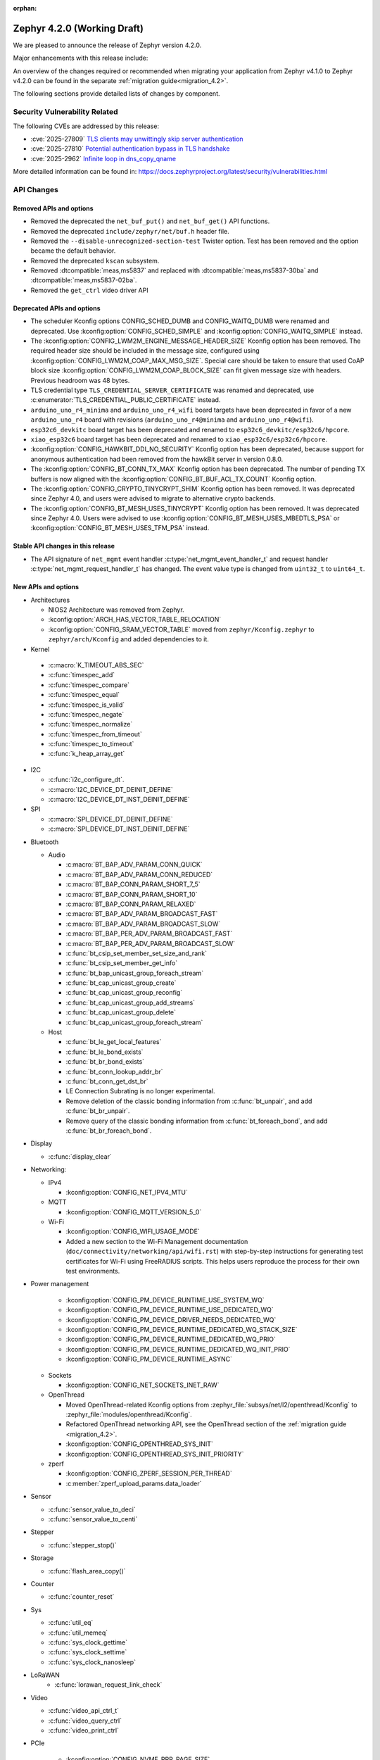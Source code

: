 :orphan:

..
  What goes here: removed/deprecated apis, new boards, new drivers, notable
  features. If you feel like something new can be useful to a user, put it
  under "Other Enhancements" in the first paragraph, if you feel like something
  is worth mentioning in the project media (release blog post, release
  livestream) put it under "Major enhancement".
..
  If you are describing a feature or functionality, consider adding it to the
  actual project documentation rather than the release notes, so that the
  information does not get lost in time.
..
  No list of bugfixes, minor changes, those are already in the git log, this is
  not a changelog.
..
  Does the entry have a link that contains the details? Just add the link, if
  you think it needs more details, put them in the content that shows up on the
  link.
..
  Are you thinking about generating this? Don't put anything at all.
..
  Does the thing require the user to change their application? Put it on the
  migration guide instead. (TODO: move the removed APIs section in the
  migration guide)

.. _zephyr_4.2:

Zephyr 4.2.0 (Working Draft)
############################

We are pleased to announce the release of Zephyr version 4.2.0.

Major enhancements with this release include:

An overview of the changes required or recommended when migrating your application from Zephyr
v4.1.0 to Zephyr v4.2.0 can be found in the separate :ref:`migration guide<migration_4.2>`.

The following sections provide detailed lists of changes by component.

Security Vulnerability Related
******************************

The following CVEs are addressed by this release:

* :cve:`2025-27809` `TLS clients may unwittingly skip server authentication
  <https://mbed-tls.readthedocs.io/en/latest/security-advisories/mbedtls-security-advisory-2025-03-1/>`_
* :cve:`2025-27810` `Potential authentication bypass in TLS handshake
  <https://mbed-tls.readthedocs.io/en/latest/security-advisories/mbedtls-security-advisory-2025-03-2/>`_
* :cve:`2025-2962` `Infinite loop in dns_copy_qname
  <https://github.com/zephyrproject-rtos/zephyr/security/advisories/GHSA-2qp5-c2vq-g2ww>`_

More detailed information can be found in:
https://docs.zephyrproject.org/latest/security/vulnerabilities.html

API Changes
***********

Removed APIs and options
========================

* Removed the deprecated the ``net_buf_put()`` and ``net_buf_get()`` API functions.

* Removed the deprecated ``include/zephyr/net/buf.h`` header file.

* Removed the ``--disable-unrecognized-section-test`` Twister option. Test has been removed and the
  option became the default behavior.

* Removed the deprecated ``kscan`` subsystem.

* Removed :dtcompatible:`meas,ms5837` and replaced with :dtcompatible:`meas,ms5837-30ba`
  and :dtcompatible:`meas,ms5837-02ba`.

* Removed the ``get_ctrl`` video driver API

Deprecated APIs and options
===========================

* The scheduler Kconfig options CONFIG_SCHED_DUMB and CONFIG_WAITQ_DUMB were
  renamed and deprecated. Use :kconfig:option:`CONFIG_SCHED_SIMPLE` and
  :kconfig:option:`CONFIG_WAITQ_SIMPLE` instead.

* The :kconfig:option:`CONFIG_LWM2M_ENGINE_MESSAGE_HEADER_SIZE` Kconfig option has been removed.
  The required header size should be included in the message size, configured using
  :kconfig:option:`CONFIG_LWM2M_COAP_MAX_MSG_SIZE`. Special care should be taken to ensure that
  used CoAP block size :kconfig:option:`CONFIG_LWM2M_COAP_BLOCK_SIZE` can fit given message size
  with headers. Previous headroom was 48 bytes.

* TLS credential type ``TLS_CREDENTIAL_SERVER_CERTIFICATE`` was renamed and
  deprecated, use :c:enumerator:`TLS_CREDENTIAL_PUBLIC_CERTIFICATE` instead.

* ``arduino_uno_r4_minima`` and ``arduino_uno_r4_wifi`` board targets have been deprecated in favor
  of a new ``arduino_uno_r4`` board with revisions (``arduino_uno_r4@minima`` and
  ``arduino_uno_r4@wifi``).

* ``esp32c6_devkitc`` board target has been deprecated and renamed to
  ``esp32c6_devkitc/esp32c6/hpcore``.

* ``xiao_esp32c6`` board target has been deprecated and renamed to
  ``xiao_esp32c6/esp32c6/hpcore``.

* :kconfig:option:`CONFIG_HAWKBIT_DDI_NO_SECURITY` Kconfig option has been
  deprecated, because support for anonymous authentication had been removed from the
  hawkBit server in version 0.8.0.

* The :kconfig:option:`CONFIG_BT_CONN_TX_MAX` Kconfig option has been deprecated. The number of
  pending TX buffers is now aligned with the :kconfig:option:`CONFIG_BT_BUF_ACL_TX_COUNT` Kconfig
  option.

* The :kconfig:option:`CONFIG_CRYPTO_TINYCRYPT_SHIM` Kconfig option has been removed. It
  was deprecated since Zephyr 4.0, and users were advised to migrate to alternative
  crypto backends.

* The :kconfig:option:`CONFIG_BT_MESH_USES_TINYCRYPT` Kconfig option has been removed. It
  was deprecated since Zephyr 4.0. Users were advised to use
  :kconfig:option:`CONFIG_BT_MESH_USES_MBEDTLS_PSA` or
  :kconfig:option:`CONFIG_BT_MESH_USES_TFM_PSA` instead.

Stable API changes in this release
==================================

* The API signature of ``net_mgmt`` event handler :c:type:`net_mgmt_event_handler_t`
  and request handler :c:type:`net_mgmt_request_handler_t` has changed. The event value
  type is changed from ``uint32_t`` to ``uint64_t``.

New APIs and options
====================

* Architectures

  * NIOS2 Architecture was removed from Zephyr.
  * :kconfig:option:`ARCH_HAS_VECTOR_TABLE_RELOCATION`
  * :kconfig:option:`CONFIG_SRAM_VECTOR_TABLE` moved from ``zephyr/Kconfig.zephyr`` to
    ``zephyr/arch/Kconfig`` and added dependencies to it.

* Kernel

 * :c:macro:`K_TIMEOUT_ABS_SEC`
 * :c:func:`timespec_add`
 * :c:func:`timespec_compare`
 * :c:func:`timespec_equal`
 * :c:func:`timespec_is_valid`
 * :c:func:`timespec_negate`
 * :c:func:`timespec_normalize`
 * :c:func:`timespec_from_timeout`
 * :c:func:`timespec_to_timeout`
 * :c:func:`k_heap_array_get`

* I2C

  * :c:func:`i2c_configure_dt`.
  * :c:macro:`I2C_DEVICE_DT_DEINIT_DEFINE`
  * :c:macro:`I2C_DEVICE_DT_INST_DEINIT_DEFINE`

* SPI

  * :c:macro:`SPI_DEVICE_DT_DEINIT_DEFINE`
  * :c:macro:`SPI_DEVICE_DT_INST_DEINIT_DEFINE`

..
  Link to new APIs here, in a group if you think it's necessary, no need to get
  fancy just list the link, that should contain the documentation. If you feel
  like you need to add more details, add them in the API documentation code
  instead.

* Bluetooth

  * Audio

    * :c:macro:`BT_BAP_ADV_PARAM_CONN_QUICK`
    * :c:macro:`BT_BAP_ADV_PARAM_CONN_REDUCED`
    * :c:macro:`BT_BAP_CONN_PARAM_SHORT_7_5`
    * :c:macro:`BT_BAP_CONN_PARAM_SHORT_10`
    * :c:macro:`BT_BAP_CONN_PARAM_RELAXED`
    * :c:macro:`BT_BAP_ADV_PARAM_BROADCAST_FAST`
    * :c:macro:`BT_BAP_ADV_PARAM_BROADCAST_SLOW`
    * :c:macro:`BT_BAP_PER_ADV_PARAM_BROADCAST_FAST`
    * :c:macro:`BT_BAP_PER_ADV_PARAM_BROADCAST_SLOW`
    * :c:func:`bt_csip_set_member_set_size_and_rank`
    * :c:func:`bt_csip_set_member_get_info`
    * :c:func:`bt_bap_unicast_group_foreach_stream`
    * :c:func:`bt_cap_unicast_group_create`
    * :c:func:`bt_cap_unicast_group_reconfig`
    * :c:func:`bt_cap_unicast_group_add_streams`
    * :c:func:`bt_cap_unicast_group_delete`
    * :c:func:`bt_cap_unicast_group_foreach_stream`

  * Host

    * :c:func:`bt_le_get_local_features`
    * :c:func:`bt_le_bond_exists`
    * :c:func:`bt_br_bond_exists`
    * :c:func:`bt_conn_lookup_addr_br`
    * :c:func:`bt_conn_get_dst_br`
    * LE Connection Subrating is no longer experimental.
    * Remove deletion of the classic bonding information from :c:func:`bt_unpair`, and add
      :c:func:`bt_br_unpair`.
    * Remove query of the classic bonding information from :c:func:`bt_foreach_bond`, and add
      :c:func:`bt_br_foreach_bond`.

* Display

  * :c:func:`display_clear`

* Networking:

  * IPv4

    * :kconfig:option:`CONFIG_NET_IPV4_MTU`

  * MQTT

    * :kconfig:option:`CONFIG_MQTT_VERSION_5_0`

  * Wi-Fi

    * :kconfig:option:`CONFIG_WIFI_USAGE_MODE`
    * Added a new section to the Wi-Fi Management documentation (``doc/connectivity/networking/api/wifi.rst``) with step-by-step instructions for generating test certificates for Wi-Fi using FreeRADIUS scripts. This helps users reproduce the process for their own test environments.

* Power management

    * :kconfig:option:`CONFIG_PM_DEVICE_RUNTIME_USE_SYSTEM_WQ`
    * :kconfig:option:`CONFIG_PM_DEVICE_RUNTIME_USE_DEDICATED_WQ`
    * :kconfig:option:`CONFIG_PM_DEVICE_DRIVER_NEEDS_DEDICATED_WQ`
    * :kconfig:option:`CONFIG_PM_DEVICE_RUNTIME_DEDICATED_WQ_STACK_SIZE`
    * :kconfig:option:`CONFIG_PM_DEVICE_RUNTIME_DEDICATED_WQ_PRIO`
    * :kconfig:option:`CONFIG_PM_DEVICE_RUNTIME_DEDICATED_WQ_INIT_PRIO`
    * :kconfig:option:`CONFIG_PM_DEVICE_RUNTIME_ASYNC`

  * Sockets

    * :kconfig:option:`CONFIG_NET_SOCKETS_INET_RAW`

  * OpenThread

    * Moved OpenThread-related Kconfig options from :zephyr_file:`subsys/net/l2/openthread/Kconfig`
      to :zephyr_file:`modules/openthread/Kconfig`.
    * Refactored OpenThread networking API, see the OpenThread section of the
      :ref:`migration guide <migration_4.2>`.
    * :kconfig:option:`CONFIG_OPENTHREAD_SYS_INIT`
    * :kconfig:option:`CONFIG_OPENTHREAD_SYS_INIT_PRIORITY`

  * zperf

    * :kconfig:option:`CONFIG_ZPERF_SESSION_PER_THREAD`
    * :c:member:`zperf_upload_params.data_loader`

* Sensor

  * :c:func:`sensor_value_to_deci`
  * :c:func:`sensor_value_to_centi`

* Stepper

  * :c:func:`stepper_stop()`

* Storage

  * :c:func:`flash_area_copy()`

* Counter

  * :c:func:`counter_reset`

* Sys

  * :c:func:`util_eq`
  * :c:func:`util_memeq`
  * :c:func:`sys_clock_gettime`
  * :c:func:`sys_clock_settime`
  * :c:func:`sys_clock_nanosleep`

* LoRaWAN
   * :c:func:`lorawan_request_link_check`

* Video

  * :c:func:`video_api_ctrl_t`
  * :c:func:`video_query_ctrl`
  * :c:func:`video_print_ctrl`

* PCIe

   * :kconfig:option:`CONFIG_NVME_PRP_PAGE_SIZE`

* Debug

  * Core Dump

    * :kconfig:option:`CONFIG_DEBUG_COREDUMP_THREAD_STACK_TOP`, enabled by default for ARM Cortex M when :kconfig:option:`CONFIG_DEBUG_COREDUMP_MEMORY_DUMP_MIN` is selected.
    * :kconfig:option:`CONFIG_DEBUG_COREDUMP_BACKEND_IN_MEMORY`
    * :kconfig:option:`CONFIG_DEBUG_COREDUMP_BACKEND_IN_MEMORY_SIZE`

* UpdateHub

  * :c:func:`updatehub_report_error`

* Other

  * :kconfig:option:`CONFIG_LV_Z_COLOR_MONO_HW_INVERSION`

* ZBus

  * Zbus has achieved stable status with the release of API version v1.0.0.
  * Runtime observers can work without heap. Now it is possible to choose between static, dynamic,
    and none allocation for the runtime observers nodes.
  * Runtime observers using :kconfig:option:`CONFIG_ZBUS_RUNTIME_OBSERVERS_NODE_ALLOC_NONE` must use
    the new function :c:func:`zbus_chan_add_obs_with_node`.

  * :kconfig:option:`CONFIG_ZBUS_RUNTIME_OBSERVERS_NODE_ALLOC_DYNAMIC`
  * :kconfig:option:`CONFIG_ZBUS_RUNTIME_OBSERVERS_NODE_ALLOC_STATIC`
  * :kconfig:option:`CONFIG_ZBUS_RUNTIME_OBSERVERS_NODE_ALLOC_NONE`
  * :kconfig:option:`CONFIG_ZBUS_RUNTIME_OBSERVERS_NODE_POOL_SIZE`


New Boards
**********

..
  You may update this list as you contribute a new board during the release cycle, in order to make
  it visible to people who might be looking at the working draft of the release notes. However, note
  that this list will be recomputed at the time of the release, so you don't *have* to update it.
  In any case, just link the board, further details go in the board description.

* Adafruit Industries, LLC

   * :zephyr:board:`adafruit_feather_esp32s2` (``adafruit_feather_esp32s2``)
   * :zephyr:board:`adafruit_feather_esp32s2_tft` (``adafruit_feather_esp32s2_tft``)
   * :zephyr:board:`adafruit_feather_esp32s2_tft_reverse` (``adafruit_feather_esp32s2_tft_reverse``)
   * :zephyr:board:`adafruit_feather_esp32s3` (``adafruit_feather_esp32s3``)
   * :zephyr:board:`adafruit_feather_esp32s3_tft` (``adafruit_feather_esp32s3_tft``)

* Advanced Micro Devices (AMD), Inc.

   * :zephyr:board:`versal2_rpu` (``versal2_rpu``)
   * :zephyr:board:`versalnet_rpu` (``versalnet_rpu``)

* Aesc Silicon

   * :zephyr:board:`elemrv` (``elemrv``)

* Ai-Thinker Co., Ltd.

   * :zephyr:board:`ai_wb2_12f` (``ai_wb2_12f``)

* Ambiq Micro, Inc.

   * :zephyr:board:`apollo510_evb` (``apollo510_evb``)

* Analog Devices, Inc.

   * :zephyr:board:`max32657evkit` (``max32657evkit``)

* Arduino

   * :zephyr:board:`arduino_portenta_c33` (``arduino_portenta_c33``)

* BeagleBoard.org Foundation

   * :zephyr:board:`pocketbeagle_2` (``pocketbeagle_2``)

* Blues Wireless

   * :zephyr:board:`cygnet` (``cygnet``)

* Bouffalo Lab (Nanjing) Co., Ltd.

   * :zephyr:board:`bl604e_iot_dvk` (``bl604e_iot_dvk``)

* Doctors of Intelligence & Technology

   * :zephyr:board:`dt_bl10_devkit` (``dt_bl10_devkit``)

* Espressif Systems

   * :zephyr:board:`esp32_devkitc` (``esp32_devkitc``)

* Ezurio

   * :zephyr:board:`bl54l15_dvk` (``bl54l15_dvk``)
   * :zephyr:board:`bl54l15u_dvk` (``bl54l15u_dvk``)

* FANKE Technology Co., Ltd.

   * :zephyr:board:`fk743m5_xih6` (``fk743m5_xih6``)

* IAR Systems AB

   * :zephyr:board:`stm32f429ii_aca` (``stm32f429ii_aca``)

* Infineon Technologies

   * :zephyr:board:`kit_xmc72_evk` (``kit_xmc72_evk``)

* Intel Corporation

   * :zephyr:board:`intel_btl_s_crb` (``intel_btl_s_crb``)

* ITE Tech. Inc.

   * :zephyr:board:`it515xx_evb` (``it515xx_evb``)

* KWS Computersysteme Gmbh

   * :zephyr:board:`pico2_spe` (``pico2_spe``)
   * :zephyr:board:`pico_spe` (``pico_spe``)

* Lilygo Shenzhen Xinyuan Electronic Technology Co., Ltd

   * :zephyr:board:`tdongle_s3` (``tdongle_s3``)
   * :zephyr:board:`ttgo_tbeam` (``ttgo_tbeam``)
   * :zephyr:board:`ttgo_toiplus` (``ttgo_toiplus``)
   * :zephyr:board:`twatch_s3` (``twatch_s3``)

* M5Stack

   * :zephyr:board:`m5stack_fire` (``m5stack_fire``)

* Microchip Technology Inc.

   * :zephyr:board:`mec_assy6941` (``mec_assy6941``)
   * :zephyr:board:`sama7g54_ek` (``sama7g54_ek``)

* MikroElektronika d.o.o.

   * :zephyr:board:`mikroe_quail` (``mikroe_quail``)

* Nuvoton Technology Corporation

   * :zephyr:board:`numaker_m55m1` (``numaker_m55m1``)

* NXP Semiconductors

   * :zephyr:board:`frdm_mcxa153` (``frdm_mcxa153``)
   * :zephyr:board:`frdm_mcxa166` (``frdm_mcxa166``)
   * :zephyr:board:`frdm_mcxa276` (``frdm_mcxa276``)
   * :zephyr:board:`imx943_evk` (``imx943_evk``)
   * :zephyr:board:`mcx_n9xx_evk` (``mcx_n9xx_evk``)

* Octavo Systems LLC

   * :zephyr:board:`osd32mp1_brk` (``osd32mp1_brk``)

* OpenHW Group

   * :zephyr:board:`cv32a6_genesys_2` (``cv32a6_genesys_2``)
   * :zephyr:board:`cv64a6_genesys_2` (``cv64a6_genesys_2``)

* Pimoroni Ltd.

   * :zephyr:board:`pico_plus2` (``pico_plus2``)

* QEMU

   * :zephyr:board:`qemu_rx` (``qemu_rx``)

* Raytac Corporation

   * :zephyr:board:`raytac_an54l15q_db` (``raytac_an54l15q_db``)

* Renesas Electronics Corporation

   * :zephyr:board:`rsk_rx130` (``rsk_rx130``)
   * :zephyr:board:`rza2m_evk` (``rza2m_evk``)
   * :zephyr:board:`rza3ul_smarc` (``rza3ul_smarc``)
   * :zephyr:board:`rzg2l_smarc` (``rzg2l_smarc``)
   * :zephyr:board:`rzg2lc_smarc` (``rzg2lc_smarc``)
   * :zephyr:board:`rzn2l_rsk` (``rzn2l_rsk``)
   * :zephyr:board:`rzt2l_rsk` (``rzt2l_rsk``)
   * :zephyr:board:`rzt2m_rsk` (``rzt2m_rsk``)
   * :zephyr:board:`rzv2h_evk` (``rzv2h_evk``)
   * :zephyr:board:`rzv2l_smarc` (``rzv2l_smarc``)

* Seeed Technology Co., Ltd

   * :zephyr:board:`xiao_mg24` (``xiao_mg24``)
   * :zephyr:board:`xiao_ra4m1` (``xiao_ra4m1``)

* sensry.io

   * :zephyr:board:`ganymed_sk` (``ganymed_sk``)

* Shanghai Ruiside Electronic Technology Co., Ltd.

   * :zephyr:board:`art_pi2` (``art_pi2``)
   * :zephyr:board:`ra8d1_vision_board` (``ra8d1_vision_board``)

* Silicon Laboratories

   * :zephyr:board:`siwx917_rb4342a` (``siwx917_rb4342a``)
   * :zephyr:board:`slwrb4180b` (``slwrb4180b``)

* STMicroelectronics

   * :zephyr:board:`nucleo_f439zi` (``nucleo_f439zi``)
   * :zephyr:board:`nucleo_wba65ri` (``nucleo_wba65ri``)
   * :zephyr:board:`stm32h757i_eval` (``stm32h757i_eval``)
   * :zephyr:board:`stm32mp135f_dk` (``stm32mp135f_dk``)
   * :zephyr:board:`stm32u5g9j_dk1` (``stm32u5g9j_dk1``)
   * :zephyr:board:`stm32u5g9j_dk2` (``stm32u5g9j_dk2``)

* Texas Instruments

   * :zephyr:board:`lp_mspm0g3507` (``lp_mspm0g3507``)
   * :zephyr:board:`sk_am64` (``sk_am64``)

* Variscite Ltd.

   * :zephyr:board:`imx8mp_var_dart` (``imx8mp_var_dart``)
   * :zephyr:board:`imx8mp_var_som` (``imx8mp_var_som``)
   * :zephyr:board:`imx93_var_dart` (``imx93_var_dart``)
   * :zephyr:board:`imx93_var_som` (``imx93_var_som``)

* Waveshare Electronics

   * :zephyr:board:`esp32s3_matrix` (``esp32s3_matrix``)

* WeAct Studio

   * :zephyr:board:`bluepillplus_ch32v203` (``bluepillplus_ch32v203``)

* WinChipHead

   * :zephyr:board:`ch32v003f4p6_dev_board` (``ch32v003f4p6_dev_board``)
   * :zephyr:board:`ch32v006evt` (``ch32v006evt``)
   * :zephyr:board:`ch32v303vct6_evt` (``ch32v303vct6_evt``)
   * :zephyr:board:`linkw` (``linkw``)

* WIZnet Co., Ltd.

   * :zephyr:board:`w5500_evb_pico2` (``w5500_evb_pico2``)

* Würth Elektronik GmbH.

   * :zephyr:board:`ophelia4ev` (``ophelia4ev``)

.. _shields_added_in_zephyr_4_2:

New shields
============

 * :ref:`MikroElektronika Stepper 18 Click <mikroe_stepper_18_click_shield>`
 * :ref:`MikroElektronika Stepper 19 Click <mikroe_stepper_19_click_shield>`

New Drivers
***********

..
  Same as above for boards, this will also be recomputed at the time of the release.
  Just link the driver, further details go in the binding description

* :abbr:`ADC (Analog to Digital Converter)`

   * :dtcompatible:`adi,ad4050-adc`
   * :dtcompatible:`adi,ad4052-adc`
   * :dtcompatible:`adi,ad4130-adc`
   * :dtcompatible:`ite,it51xxx-adc`
   * :dtcompatible:`microchip,mcp356xr`
   * :dtcompatible:`realtek,rts5912-adc`
   * :dtcompatible:`renesas,rz-adc`
   * :dtcompatible:`ti,am335x-adc`
   * :dtcompatible:`ti,cc23x0-adc`

* Audio

   * :dtcompatible:`ti,pcm1681`
   * :dtcompatible:`ti,tlv320aic3110`
   * :dtcompatible:`wolfson,wm8962`

* Auxiliary Display

   * :dtcompatible:`gpio-7-segment`

* :abbr:`CAN (Controller Area Network)`

   * :dtcompatible:`renesas,rz-canfd`
   * :dtcompatible:`renesas,rz-canfd-global`

* Charger

   * :dtcompatible:`ti,bq25713`
   * :dtcompatible:`x-powers,axp2101-charger`

* Clock control

   * :dtcompatible:`ite,it51xxx-ecpm`
   * :dtcompatible:`microchip,sam-pmc`
   * :dtcompatible:`microchip,sama7g5-sckc`
   * :dtcompatible:`nordic,nrf51-hfxo`
   * :dtcompatible:`nordic,nrf52-hfxo`
   * :dtcompatible:`nordic,nrfs-audiopll`
   * :dtcompatible:`renesas,rx-cgc-pclk`
   * :dtcompatible:`renesas,rx-cgc-pclk-block`
   * :dtcompatible:`renesas,rx-cgc-pll`
   * :dtcompatible:`renesas,rx-cgc-root-clock`
   * :dtcompatible:`renesas,rza2m-cpg`
   * :dtcompatible:`st,stm32mp13-cpu-clock-mux`
   * :dtcompatible:`st,stm32mp13-pll-clock`
   * :dtcompatible:`ti,mspm0-clk`
   * :dtcompatible:`ti,mspm0-osc`
   * :dtcompatible:`ti,mspm0-pll`
   * :dtcompatible:`wch,ch32v20x_30x-pll-clock`

* Comparator

   * :dtcompatible:`renesas,ra-acmphs`
   * :dtcompatible:`renesas,ra-acmphs-global`

* Counter

   * :dtcompatible:`adi,max32-wut`
   * :dtcompatible:`espressif,esp32-counter`
   * :dtcompatible:`ite,it51xxx-counter`
   * :dtcompatible:`ite,it8xxx2-counter`
   * :dtcompatible:`neorv32,gptmr`
   * :dtcompatible:`realtek,rts5912-timer`
   * :dtcompatible:`ti,cc23x0-lgpt`
   * :dtcompatible:`ti,cc23x0-rtc`
   * :dtcompatible:`wch,gptm`
   * :dtcompatible:`zephyr,native-sim-counter`

* CPU

   * :dtcompatible:`intel,bartlett-lake`
   * :dtcompatible:`openhwgroup,cva6`
   * :dtcompatible:`renesas,rx`
   * :dtcompatible:`wch,qingke-v4c`
   * :dtcompatible:`wch,qingke-v4f`
   * :dtcompatible:`zephyr,native-sim-cpu`

* Cryptographic accelerator

   * :dtcompatible:`ite,it51xxx-sha`
   * :dtcompatible:`ti,cc23x0-aes`

* :abbr:`DAC (Digital to Analog Converter)`

   * :dtcompatible:`nxp,dac12`
   * :dtcompatible:`ti,dac161s997`

* Display

   * :dtcompatible:`sinowealth,sh1122`
   * :dtcompatible:`sitronix,st75256`
   * :dtcompatible:`sitronix,st7567`
   * :dtcompatible:`sitronix,st7701`
   * :dtcompatible:`solomon,ssd1320`
   * :dtcompatible:`solomon,ssd1327fb`
   * :dtcompatible:`solomon,ssd1331`
   * :dtcompatible:`solomon,ssd1351`
   * :dtcompatible:`zephyr,displays`

* :abbr:`DMA (Direct Memory Access)`

   * :dtcompatible:`renesas,rz-dma`
   * :dtcompatible:`ti,cc23x0-dma`
   * :dtcompatible:`wch,wch-dma`

* :abbr:`eSPI (Enhanced Serial Peripheral Interface)`

   * :dtcompatible:`realtek,rts5912-espi`

* Ethernet

   * :dtcompatible:`st,stm32-ethernet-controller`
   * :dtcompatible:`st,stm32n6-ethernet`
   * :dtcompatible:`ti,dp83867`
   * :dtcompatible:`xlnx,axi-ethernet-1.00.a`

* Firmware

   * :dtcompatible:`nordic,ironside-call`
   * :dtcompatible:`nxp,scmi-cpu`

* Flash controller

   * :dtcompatible:`realtek,rts5912-flash-controller`
   * :dtcompatible:`renesas,ra-ospi-b-nor`
   * :dtcompatible:`renesas,rx-flash`
   * :dtcompatible:`silabs,series2-flash-controller`

* File system

   * :dtcompatible:`zephyr,fstab,fatfs`

* Fuel gauge

   * :dtcompatible:`x-powers,axp2101-fuel-gauge`

* :abbr:`GNSS (Global Navigation Satellite System)`

   * :dtcompatible:`u-blox,f9p`

* :abbr:`GPIO (General Purpose Input/Output)`

   * :dtcompatible:`adi,max14915-gpio`
   * :dtcompatible:`adi,max14917-gpio`
   * :dtcompatible:`adi,max22199-gpio`
   * :dtcompatible:`arducam,dvp-20pin-connector`
   * :dtcompatible:`bflb,gpio`
   * :dtcompatible:`espressif,esp32-lpgpio`
   * :dtcompatible:`ite,it51xxx-gpio`
   * :dtcompatible:`nxp,lcd-pmod`
   * :dtcompatible:`raspberrypi,csi-22pins-connector`
   * :dtcompatible:`raspberrypi,pico-gpio-port`
   * :dtcompatible:`renesas,ra-parallel-graphics-header`
   * :dtcompatible:`renesas,rx-gpio`
   * :dtcompatible:`renesas,rza2m-gpio`
   * :dtcompatible:`renesas,rza2m-gpio-int`
   * :dtcompatible:`ti,mspm0-gpio`

* :abbr:`I2C (Inter-Integrated Circuit)`

   * :dtcompatible:`cdns,i2c`
   * :dtcompatible:`ite,it51xxx-i2c`
   * :dtcompatible:`litex,litei2c`
   * :dtcompatible:`realtek,rts5912-i2c`
   * :dtcompatible:`renesas,ra-i2c-sci-b`
   * :dtcompatible:`renesas,rz-riic`
   * :dtcompatible:`sensry,sy1xx-i2c`
   * :dtcompatible:`wch,i2c`

* :abbr:`I2S (Inter-IC Sound)`

   * :dtcompatible:`nordic,nrf-tdm`
   * :dtcompatible:`silabs,siwx91x-i2s`
   * :dtcompatible:`st,stm32-sai`

* :abbr:`I3C (Improved Inter-Integrated Circuit)`

   * :dtcompatible:`ite,it51xxx-i3cm`
   * :dtcompatible:`ite,it51xxx-i3cs`

* Input

   * :dtcompatible:`arduino,modulino-buttons`
   * :dtcompatible:`ite,it51xxx-kbd`
   * :dtcompatible:`realtek,rts5912-kbd`
   * :dtcompatible:`st,stm32-tsc`
   * :dtcompatible:`tsc-keys`
   * :dtcompatible:`vishay,vs1838b`

* Interrupt controller

   * :dtcompatible:`ite,it51xxx-intc`
   * :dtcompatible:`ite,it51xxx-wuc`
   * :dtcompatible:`ite,it51xxx-wuc-map`
   * :dtcompatible:`renesas,rx-icu`

* :abbr:`LED (Light Emitting Diode)`

   * :dtcompatible:`arduino,modulino-buttons-leds`
   * :dtcompatible:`dac-leds`
   * :dtcompatible:`x-powers,axp192-led`
   * :dtcompatible:`x-powers,axp2101-led`

* :abbr:`LED (Light Emitting Diode)`

   * :dtcompatible:`arduino,modulino-smartleds`

* Mailbox

   * :dtcompatible:`arm,mhuv3`
   * :dtcompatible:`renesas,rz-mhu-mbox`

* :abbr:`MDIO (Management Data Input/Output)`

   * :dtcompatible:`xlnx,axi-ethernet-1.00.a-mdio`

* Memory controller

   * :dtcompatible:`adi,max32-hpb`
   * :dtcompatible:`realtek,rts5912-bbram`
   * :dtcompatible:`silabs,siwx91x-qspi-memory`
   * :dtcompatible:`st,stm32-xspi-psram`

* :abbr:`MFD (Multi-Function Device)`

   * :dtcompatible:`adi,maxq10xx`
   * :dtcompatible:`ambiq,iom`
   * :dtcompatible:`microchip,sam-flexcom`
   * :dtcompatible:`x-powers,axp2101`

* :abbr:`MIPI DBI (Mobile Industry Processor Interface Display Bus Interface)`

   * :dtcompatible:`nxp,mipi-dbi-dcnano-lcdif`

* Miscellaneous

   * :dtcompatible:`nordic,nrf-mpc`
   * :dtcompatible:`nxp,rtxxx-dsp-ctrl`
   * :dtcompatible:`renesas,ra-ulpt`
   * :dtcompatible:`renesas,rx-sci`
   * :dtcompatible:`renesas,rz-sci`
   * :dtcompatible:`renesas,rz-sci-b`

* Modem

   * :dtcompatible:`quectel,eg800q`
   * :dtcompatible:`simcom,a76xx`

* Multi-bit SPI

   * :dtcompatible:`snps,designware-ssi`

* :abbr:`MTD (Memory Technology Device)`

   * :dtcompatible:`fixed-subpartitions`
   * :dtcompatible:`jedec,mspi-nor`
   * :dtcompatible:`renesas,ra-nv-code-flash`
   * :dtcompatible:`renesas,ra-nv-data-flash`
   * :dtcompatible:`renesas,rx-nv-flash`

* Networking

   * :dtcompatible:`nordic,nrf-nfct-v2`

* Octal SPI

   * :dtcompatible:`renesas,ra-ospi-b`

* Pin control

   * :dtcompatible:`ambiq,apollo5-pinctrl`
   * :dtcompatible:`arm,mps2-pinctrl`
   * :dtcompatible:`arm,mps3-pinctrl`
   * :dtcompatible:`arm,v2m_beetle-pinctrl`
   * :dtcompatible:`bflb,pinctrl`
   * :dtcompatible:`microchip,sama7g5-pinctrl`
   * :dtcompatible:`nuvoton,npcx-pinctrl-npckn`
   * :dtcompatible:`renesas,rx-pinctrl`
   * :dtcompatible:`renesas,rx-pinmux`
   * :dtcompatible:`renesas,rza-pinctrl`
   * :dtcompatible:`renesas,rza2m-pinctrl`
   * :dtcompatible:`renesas,rzn-pinctrl`
   * :dtcompatible:`renesas,rzt-pinctrl`
   * :dtcompatible:`renesas,rzv-pinctrl`
   * :dtcompatible:`ti,mspm0-pinctrl`
   * :dtcompatible:`wch,00x-afio`
   * :dtcompatible:`wch,20x_30x-afio`

* Power management

   * :dtcompatible:`infineon,cat1b-power`
   * :dtcompatible:`realtek,rts5912-ulpm`

* :abbr:`PWM (Pulse Width Modulation)`

   * :dtcompatible:`arduino-header-pwm`
   * :dtcompatible:`ite,it51xxx-pwm`
   * :dtcompatible:`neorv32,pwm`
   * :dtcompatible:`realtek,rts5912-pwm`
   * :dtcompatible:`silabs,siwx91x-pwm`
   * :dtcompatible:`wch,gptm-pwm`

* Regulator

   * :dtcompatible:`x-powers,axp2101-regulator`

* Reset controller

   * :dtcompatible:`reset-mmio`

* :abbr:`RNG (Random Number Generator)`

   * :dtcompatible:`adi,maxq10xx-trng`
   * :dtcompatible:`brcm,iproc-rng200`
   * :dtcompatible:`virtio,device4`
   * :dtcompatible:`zephyr,native-sim-rng`

* :abbr:`RTC (Real Time Clock)`

   * :dtcompatible:`nxp,pcf2123`
   * :dtcompatible:`realtek,rts5912-rtc`
   * :dtcompatible:`silabs,siwx91x-rtc`

* :abbr:`SDHC (Secure Digital Host Controller)`

   * :dtcompatible:`ambiq,sdio`
   * :dtcompatible:`xlnx,versal-8.9a`

* Sensors

   * :dtcompatible:`adi,ad2s1210`
   * :dtcompatible:`bosch,bmm350`
   * :dtcompatible:`brcm,afbr-s50`
   * :dtcompatible:`everlight,als-pt19`
   * :dtcompatible:`invensense,icm40627`
   * :dtcompatible:`invensense,icm45686`
   * :dtcompatible:`invensense,icp201xx`
   * :dtcompatible:`liteon,ltr329`
   * :dtcompatible:`meas,ms5837-02ba`
   * :dtcompatible:`meas,ms5837-30ba`
   * :dtcompatible:`nxp,tpm-qdec`
   * :dtcompatible:`peacefair,pzem004t`
   * :dtcompatible:`pixart,paa3905`
   * :dtcompatible:`pixart,paj7620`
   * :dtcompatible:`pixart,pat9136`
   * :dtcompatible:`pni,rm3100`
   * :dtcompatible:`rohm,bh1730`
   * :dtcompatible:`rohm,bh1790`
   * :dtcompatible:`st,lsm6dsv32x`
   * :dtcompatible:`vishay,veml6031`
   * :dtcompatible:`we,wsen-itds-2533020201601`

* Serial controller

   * :dtcompatible:`aesc,uart`
   * :dtcompatible:`ambiq,pl011-uart`
   * :dtcompatible:`bflb,uart`
   * :dtcompatible:`espressif,esp32-lpuart`
   * :dtcompatible:`ite,it51xxx-uart`
   * :dtcompatible:`renesas,rx-uart-sci`
   * :dtcompatible:`renesas,rx-uart-sci-qemu`
   * :dtcompatible:`renesas,rz-sci-b-uart`
   * :dtcompatible:`renesas,rz-sci-uart`
   * :dtcompatible:`renesas,rza2m-scif-uart`
   * :dtcompatible:`ti,mspm0-uart`
   * :dtcompatible:`zephyr,native-pty-uart`
   * :dtcompatible:`zephyr,uart-bridge`

* :abbr:`SPI (Serial Peripheral Interface)`

   * :dtcompatible:`cdns,spi`
   * :dtcompatible:`microchip,mec5-qspi`
   * :dtcompatible:`renesas,rz-rspi`
   * :dtcompatible:`silabs,gspi`
   * :dtcompatible:`ti,cc23x0-spi`
   * :dtcompatible:`wch,spi`

* Stepper

   * :dtcompatible:`allegro,a4979`
   * :dtcompatible:`adi,tmc51xx`

* System controller

   * :dtcompatible:`bflb,efuse`

* Tachometer

   * :dtcompatible:`ite,it51xxx-tach`
   * :dtcompatible:`realtek,rts5912-tach`

* :abbr:`TCPC (USB Type-C Port Controller)`

   * :dtcompatible:`onnn,fusb307-tcpc`

* Timer

   * :dtcompatible:`infineon,cat1-lp-timer`
   * :dtcompatible:`ite,it51xxx-timer`
   * :dtcompatible:`microchip,sam-pit64b`
   * :dtcompatible:`renesas,ra-ulpt-timer`
   * :dtcompatible:`renesas,rx-timer-cmt`
   * :dtcompatible:`renesas,rx-timer-cmt-start-control`
   * :dtcompatible:`renesas,rz-gtm-os-timer`
   * :dtcompatible:`renesas,rza2m-ostm`

* USB

   * :dtcompatible:`adi,max32-usbhs`
   * :dtcompatible:`nxp,uhc-ehci`
   * :dtcompatible:`nxp,uhc-ip3516hs`
   * :dtcompatible:`nxp,uhc-khci`
   * :dtcompatible:`nxp,uhc-ohci`
   * :dtcompatible:`st,stm32n6-otghs`

* Video

   * :dtcompatible:`ovti,ov9655`
   * :dtcompatible:`sony,imx335`
   * :dtcompatible:`st,mipid02`
   * :dtcompatible:`st,stm32-dcmipp`
   * :dtcompatible:`zephyr,video-sw-generator`

* Virtio

   * :dtcompatible:`virtio,pci`

* Watchdog

   * :dtcompatible:`ite,it51xxx-watchdog`
   * :dtcompatible:`nxp,ewm`
   * :dtcompatible:`realtek,rts5912-watchdog`
   * :dtcompatible:`renesas,ra-wdt`
   * :dtcompatible:`silabs,siwx91x-wdt`
   * :dtcompatible:`ti,cc23x0-wdt`
   * :dtcompatible:`wch,iwdg`

* Wi-Fi

   * :dtcompatible:`espressif,esp-hosted`

New Samples
***********

..
  Same as above for boards and drivers, this will also be recomputed at the time of the release.
 Just link the sample, further details go in the sample documentation itself.

* :zephyr:code-sample:`amp_audio_loopback`
* :zephyr:code-sample:`amp_audio_output`
* :zephyr:code-sample:`amp_blinky`
* :zephyr:code-sample:`amp_mbox`
* :zephyr:code-sample:`auxdisplay_digits`
* :zephyr:code-sample:`bmg160`
* :zephyr:code-sample:`debug-ulp`
* :zephyr:code-sample:`echo-ulp`
* :zephyr:code-sample:`fatfs-fstab`
* :zephyr:code-sample:`heart_rate`
* :zephyr:code-sample:`interrupt-ulp`
* :zephyr:code-sample:`lvgl-multi-display`
* :zephyr:code-sample:`net-pkt-filter`
* :zephyr:code-sample:`nrf_ironside_update`
* :zephyr:code-sample:`paj7620_gesture`
* :zephyr:code-sample:`pressure_interrupt`
* :zephyr:code-sample:`pressure_polling`
* :zephyr:code-sample:`renesas_comparator`
* :zephyr:code-sample:`rz-openamp-linux-zephyr`
* :zephyr:code-sample:`spis-wakeup`
* :zephyr:code-sample:`stepper`
* :zephyr:code-sample:`uart_async`
* :zephyr:code-sample:`usb-cdc-acm-bridge`
* :zephyr:code-sample:`uuid`
* :zephyr:code-sample:`veml6031`

Other notable changes
*********************

..
  Any more descriptive subsystem or driver changes. Do you really want to write
  a paragraph or is it enough to link to the api/driver/Kconfig/board page above?

* Added support for Armv8.1-M MPU's PXN (Privileged Execute Never) attribute.
  With this, the MPU attributes for ``__ramfunc`` and ``__ram_text_reloc`` were modified such that,
  PXN attribute is set for these regions if compiled with ``CONFIG_ARM_MPU_PXN`` and ``CONFIG_USERSPACE``.
  This results in a change in behaviour for code being executed from these regions because,
  if these regions have pxn attribute set in them, they cannot be executed in privileged mode.

* Removed support for Nucleo WBA52CG board (``nucleo_wba52cg``) since it is NRND (Not Recommended
  for New Design) and it is not supported anymore in the STM32CubeWBA from version 1.1.0 (July 2023).
  The migration to :zephyr:board:`nucleo_wba55cg` (``nucleo_wba55cg``) is recommended instead.

* Updated Mbed TLS to version 3.6.3 (from 3.6.2). The release notes can be found at:
  https://github.com/Mbed-TLS/mbedtls/releases/tag/mbedtls-3.6.3

* Updated TF-M to version 2.1.2 (from 2.1.1). The release notes can be found at:
  https://trustedfirmware-m.readthedocs.io/en/tf-mv2.1.2/releases/2.1.2.html
